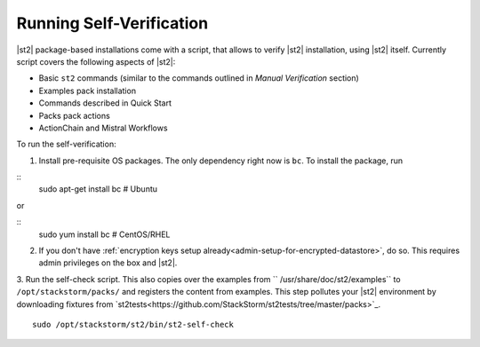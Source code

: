 Running Self-Verification
=========================

|st2| package-based installations come with a script, that allows to verify |st2| installation, using |st2| itself.
Currently script covers the following aspects of |st2|:

* Basic ``st2`` commands (similar to the commands outlined in *Manual Verification* section)
* Examples pack installation
* Commands described in Quick Start
* Packs pack actions
* ActionChain and Mistral Workflows

To run the self-verification:

1. Install pre-requisite OS packages. The only dependency right now is ``bc``. To install the package, run

::
    sudo apt-get install bc  # Ubuntu

or

::
    sudo yum install bc  # CentOS/RHEL

2. If you don't have :ref:`encryption keys setup already<admin-setup-for-encrypted-datastore>`, do so. This requires admin privileges on the box and |st2|.

3. Run the self-check script. This also copies over the examples from `` /usr/share/doc/st2/examples`` to ``/opt/stackstorm/packs/`` and registers the content from examples.
This step pollutes your |st2| environment by downloading fixtures from `st2tests<https://github.com/StackStorm/st2tests/tree/master/packs>`_.

::

    sudo /opt/stackstorm/st2/bin/st2-self-check
